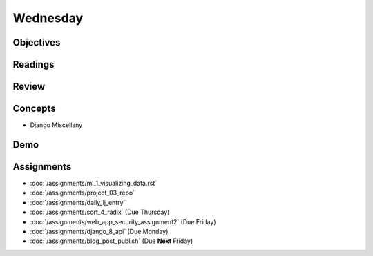 .. slideconf::
    :autoslides: False

*********
Wednesday
*********

.. slide:: Course Presentations
    :level: 1

    This document contains no slides.

Objectives
==========

Readings
========

Review
======

Concepts
========

* Django Miscellany


Demo
====


Assignments
===========

* :doc:`/assignments/ml_1_visualizing_data.rst`
* :doc:`/assignments/project_03_repo`
* :doc:`/assignments/daily_lj_entry`
* :doc:`/assignments/sort_4_radix` (Due Thursday)
* :doc:`/assignments/web_app_security_assignment2` (Due Friday)
* :doc:`/assignments/django_8_api` (Due Monday)
* :doc:`/assignments/blog_post_publish` (Due **Next** Friday)
